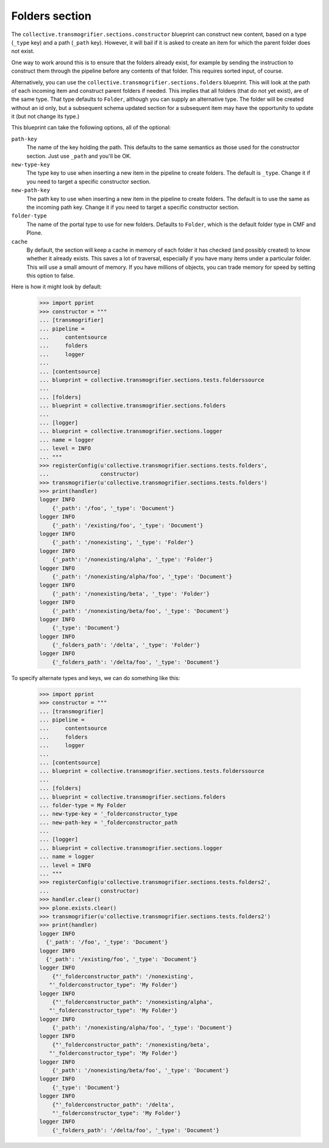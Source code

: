 Folders section
===============

The ``collective.transmogrifier.sections.constructor`` blueprint can construct
new content, based on a type (``_type`` key) and a path (``_path`` key).
However, it will bail if it is asked to create an item for which the parent
folder does not exist.

One way to work around this is to ensure that the folders already exist, for
example by sending the instruction to construct them through the pipeline
before any contents of that folder. This requires sorted input, of course.

Alternatively, you can use the ``collective.transmogrifier.sections.folders``
blueprint. This will look at the path of each incoming item and construct
parent folders if needed. This implies that all folders (that do not yet
exist), are of the same type. That type defaults to ``Folder``, although you
can supply an alternative type. The folder will be created without an id only,
but a subsequent schema updated section for a subsequent item may have the
opportunity to update it (but not change its type.)

This blueprint can take the following options, all of the optional:

``path-key``
    The name of the key holding the path. This defaults to the same semantics
    as those used for the constructor section. Just use ``_path`` and you'll
    be OK.
``new-type-key``
    The type key to use when inserting a new item in the pipeline to create
    folders. The default is ``_type``. Change it if you need to target a
    specific constructor section.
``new-path-key``
    The path key to use when inserting a new item in the pipeline to create
    folders. The default is to use the same as the incoming path key. Change
    it if you need to target a specific constructor section.
``folder-type``
    The name of the portal type to use for new folders. Defaults to
    ``Folder``, which is the default folder type in CMF and Plone.
``cache``
    By default, the section will keep a cache in memory of each folder it has
    checked (and possibly created) to know whether it already exists. This
    saves a lot of traversal, especially if you have many items under a
    particular folder. This will use a small amount of memory. If you have
    millions of objects, you can trade memory for speed by setting this option
    to false.

Here is how it might look by default:

    >>> import pprint
    >>> constructor = """
    ... [transmogrifier]
    ... pipeline =
    ...     contentsource
    ...     folders
    ...     logger
    ...
    ... [contentsource]
    ... blueprint = collective.transmogrifier.sections.tests.folderssource
    ...
    ... [folders]
    ... blueprint = collective.transmogrifier.sections.folders
    ...
    ... [logger]
    ... blueprint = collective.transmogrifier.sections.logger
    ... name = logger
    ... level = INFO
    ... """
    >>> registerConfig(u'collective.transmogrifier.sections.tests.folders',
    ...                constructor)
    >>> transmogrifier(u'collective.transmogrifier.sections.tests.folders')
    >>> print(handler)
    logger INFO
        {'_path': '/foo', '_type': 'Document'}
    logger INFO
        {'_path': '/existing/foo', '_type': 'Document'}
    logger INFO
        {'_path': '/nonexisting', '_type': 'Folder'}
    logger INFO
        {'_path': '/nonexisting/alpha', '_type': 'Folder'}
    logger INFO
        {'_path': '/nonexisting/alpha/foo', '_type': 'Document'}
    logger INFO
        {'_path': '/nonexisting/beta', '_type': 'Folder'}
    logger INFO
        {'_path': '/nonexisting/beta/foo', '_type': 'Document'}
    logger INFO
        {'_type': 'Document'}
    logger INFO
        {'_folders_path': '/delta', '_type': 'Folder'}
    logger INFO
        {'_folders_path': '/delta/foo', '_type': 'Document'}

To specify alternate types and keys, we can do something like this:

    >>> import pprint
    >>> constructor = """
    ... [transmogrifier]
    ... pipeline =
    ...     contentsource
    ...     folders
    ...     logger
    ...
    ... [contentsource]
    ... blueprint = collective.transmogrifier.sections.tests.folderssource
    ...
    ... [folders]
    ... blueprint = collective.transmogrifier.sections.folders
    ... folder-type = My Folder
    ... new-type-key = '_folderconstructor_type
    ... new-path-key = '_folderconstructor_path
    ...
    ... [logger]
    ... blueprint = collective.transmogrifier.sections.logger
    ... name = logger
    ... level = INFO
    ... """
    >>> registerConfig(u'collective.transmogrifier.sections.tests.folders2',
    ...                constructor)
    >>> handler.clear()
    >>> plone.exists.clear()
    >>> transmogrifier(u'collective.transmogrifier.sections.tests.folders2')
    >>> print(handler)
    logger INFO
      {'_path': '/foo', '_type': 'Document'}
    logger INFO
      {'_path': '/existing/foo', '_type': 'Document'}
    logger INFO
        {"'_folderconstructor_path": '/nonexisting',
       "'_folderconstructor_type": 'My Folder'}
    logger INFO
        {"'_folderconstructor_path": '/nonexisting/alpha',
       "'_folderconstructor_type": 'My Folder'}
    logger INFO
        {'_path': '/nonexisting/alpha/foo', '_type': 'Document'}
    logger INFO
        {"'_folderconstructor_path": '/nonexisting/beta',
       "'_folderconstructor_type": 'My Folder'}
    logger INFO
        {'_path': '/nonexisting/beta/foo', '_type': 'Document'}
    logger INFO
        {'_type': 'Document'}
    logger INFO
        {"'_folderconstructor_path": '/delta',
        "'_folderconstructor_type": 'My Folder'}
    logger INFO
        {'_folders_path': '/delta/foo', '_type': 'Document'}
